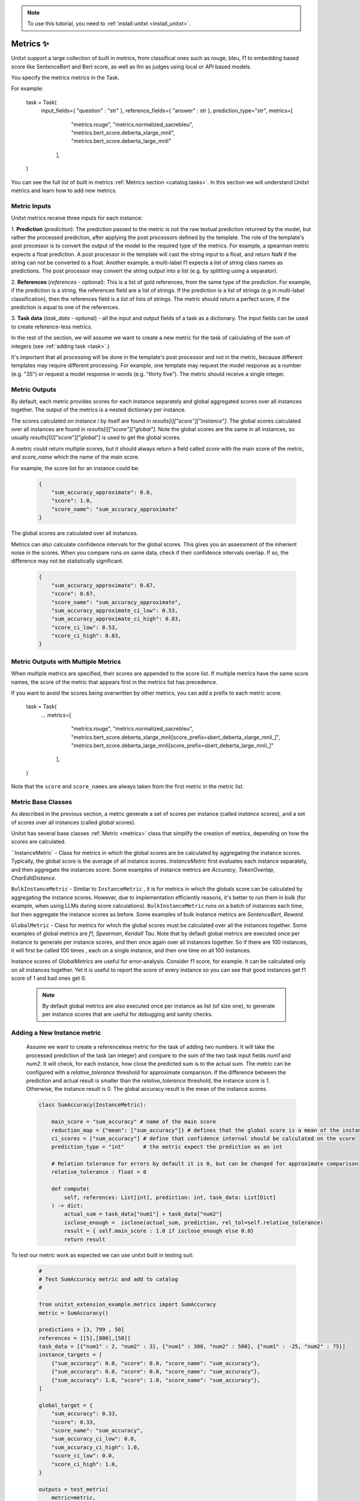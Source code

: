 .. _adding_metric:

.. note::

   To use this tutorial, you need to :ref:`install unitxt <install_unitxt>`.


=====================================
Metrics ✨
=====================================

Unitxt support a large collection of built in metrics, from classifical ones such as
rouge, bleu, f1 to embedding based score like SentenceBert and Bert score, as well as
llm as judges using local or API based models.

You specify the metrics metrics in the Task.

For example:

   .. code-block:: python
   task = Task(
        input_fields={ "question" : "str" },
        reference_fields={ "answer" : str },
        prediction_type="str",
        metrics=[
            "metrics.rouge",
            "metrics.normalized_sacrebleu",
            "metrics.bert_score.deberta_xlarge_mnli",
            "metrics.bert_score.deberta_large_mnli"
         ],
   )

You can see the full list of built in metrics  :ref:`Metrics section <catalog.tasks>`.
In this section we will understand Unitxt metrics and learn how to add new metrics.


Metric Inputs
-------------------

Unitxt metrics receive three inputs for each instance:

1. **Prediction** (`prediction`):  The prediction passed to the metric is not the raw textual prediction
returned by the model, but rather the processed prediction, after applying the post processors
defined by the template.  The role of the template's post processor is to convert the output
of the model to the required type of the metrics.  For example, a spearman metric expects a float
prediction.  A post processor in the template will cast the string input to a float, and return NaN
if the string can not be converted to a float.  Another example, a multi-label f1 expects a list of
string class names as predictions.   The post processor may convert the string output into a list
(e.g. by splitting using a separator).

2. **References** (`references` - optional):  This is a list of gold references, from the same type of the prediction.
For example, if the prediction is a string, the references field are a list of strings.  If the prediction is 
a list of strings (e.g in multi-label classification), then the references field is a *list* of lists of strings.  
The metric should return a perfect score, if the prediction is equal to one of the references.

3. **Task data** (`task_data` - optional) - all the input and output fields of a task as a dictionary.
The input fields can be used to create reference-less metrics.



In the rest of the section, we will assume we want to create a new metric for the
task of calculating of the sum of integers (see  :ref:`adding task <task>`.)

It's important that all processing will be done in the template's post processor and not in the metric,
because different templates may require different processing.  For example, one template may request
the model response as a number (e.g. "35") or request a model response in words (e.g. "thirty five").
The metric should receive a single integer.

Metric Outputs
---------------

By default, each metric provides scores for each instance separately and global aggregated scores over all instances together.
The output of the metrics is a nested dictionary per instance.

The scores calculated on instance `i` by itself are found in `results[i]["score"]["instance"]`. 
The global scores calculated over all instances are found in `results[i]["score"]["global"]`. 
Note the global scores are the same in all instances, so usually `results[0]["score"]["global"]` is used to get the global scores.

A metric could return multiple scores, but it should always return a field called `score` with the main score of the metric,
and `score_name` which the name of the main score.

For example, the score list for an instance could be:

    .. code-block:: python

        {
            "sum_accuracy_approximate": 0.0,
            "score": 1.0,
            "score_name": "sum_accuracy_approximate"
        }

The global scores are calculated over all instances.

Metrics can also calculate confidence intervals for the global scores.
This gives you an assessment of the inherient noise in the scores.  When you compare runs on same data, check if their confidence 
intervals overlap. If so, the difference may not be statistically significant. 

    .. code-block:: python

        {
            "sum_accuracy_approximate": 0.67,
            "score": 0.67,
            "score_name": "sum_accuracy_approximate",
            "sum_accuracy_approximate_ci_low": 0.53,
            "sum_accuracy_approximate_ci_high": 0.83,
            "score_ci_low": 0.53,
            "score_ci_high": 0.83,
        }

Metric Outputs with Multiple Metrics
-------------------------------------

When multiple metrics are specified, their scores are appended to the score list.
If multiple metrics have the same score names, the score of the metric that appears first in the metrics list has precedence. 

If you want to avoid the scores being overwritten by other metrics, you can add a prefix to each metric score.

   .. code-block:: python
   task = Task(
        ...
        metrics=[
            "metrics.rouge",
            "metrics.normalized_sacrebleu",
            "metrics.bert_score.deberta_xlarge_mnli[score_prefix=sbert_deberta_xlarge_mnli_]",
            "metrics.bert_score.deberta_large_mnli[score_prefix=sbert_deberta_large_mnli_]"
         ],
   )

Note that the ``score`` and ``score_names`` are always taken from the first metric in the metric list.
 
Metric Base Classes
-------------------

As described in the previous section, a metric generate a set of scores per instance (called `instance` scores),
and a set of scores over all instances (called `global` scores).

Unitxt has several base classes :ref:`Metric <metrics>` class that simplify the creation of metrics, depending on how the
scores are calculated.

``InstanceMetric` - Class for metrics in which the global scores are be calculated by aggregating the instance scores.
Typically, the global score is the average of all instance scores.  `InstanceMetric` first evaluates each instance separately,
and then aggregate the instances score.  Some examples of instance metrics are `Accuracy`, `TokenOverlap`, `CharEditDistance`.  

``BulkInstanceMetric`` - Similar to ``InstanceMetric`` , it is for metrics in which the globals score can be calculated by aggregating the instance scores.  However,
due to implementation efficiently reasons, it's better to run them in bulk (for example, when using LLMs during score calculations).
``BulkInstanceMetric`` runs on a batch of instances each time, but then aggregate the instance scores as before.
Some examples of bulk instance metrics are `SentenceBert`, `Reward`.

``GlobalMetric`` - Class for metrics for which the global scores must be calculated over all the instances together.
Some examples of global metrics are `f1`, `Spearman`, `Kendall Tau`.  Note that by default global metrics are executed once per instance 
to generate per instance scores, and then once again over all instances together.   So if there are 100 instances, 
it will first be called 100 times , each on a single instance, and then one time on all 100 instances.  

Instance scores of `GlobalMetrics` are useful for error-analysis. Consider f1 score, for example. 
It can be calculated only on all instances together. Yet it is useful to report the score of every instance
so you can see that good instances get f1 score of 1 and bad ones get 0.


   .. note::
    By default global metrics are also executed once per instance as list (of size one),
    to generate per instance scores that are useful for debugging and sanity checks.

Adding a New Instance metric
----------------------------

    Assume we want to create a referenceless metric for the task of adding two numbers.   
    It will take the processed prediction of the task (an integer) and compare to the sum of the 
    two task input fields `num1` and `num2`.  It will check, for each instance,
    how close the predicted sum is to the actual sum.
    The metric can be configured with a `relative_tolerance` threshold for approximate comparison.  
    If the difference between the prediction and actual result is smaller than the `relative_tolerance` 
    threshold, the instance score is 1. Otherwise, the instance result is 0.
    The global accuracy result is the mean of the instance scores.  

    .. code-block:: python

        class SumAccuracy(InstanceMetric):

            main_score = "sum_accuracy" # name of the main score
            reduction_map = {"mean": ["sum_accuracy"]} # defines that the global score is a mean of the instance scores
            ci_scores = ["sum_accuracy"] # define that confidence internal should be calculated on the score
            prediction_type = "int"      # the metric expect the prediction as an int

            # Relation tolerance for errors by default it is 0, but can be changed for approximate comparison
            relative_tolerance : float = 0

            def compute(
                self, references: List[int], prediction: int, task_data: List[Dict]
            ) -> dict:
                actual_sum = task_data["num1"] + task_data["num2"]
                isclose_enough =  isclose(actual_sum, prediction, rel_tol=self.relative_tolerance)
                result = { self.main_score : 1.0 if isclose_enough else 0.0}
                return result

To test our metric work as expected we can use unitxt built in
testing suit:

    .. code-block:: python

        #
        # Test SumAccuracy metric and add to catalog
        #

        from unitxt_extension_example.metrics import SumAccuracy
        metric = SumAccuracy()

        predictions = [3, 799 , 50]
        references = [[5],[800],[50]]
        task_data = [{"num1" : 2, "num2" : 3}, {"num1" : 300, "num2" : 500}, {"num1" : -25, "num2" : 75}]
        instance_targets = [
            {"sum_accuracy": 0.0, "score": 0.0, "score_name": "sum_accuracy"},
            {"sum_accuracy": 0.0, "score": 0.0, "score_name": "sum_accuracy"},
            {"sum_accuracy": 1.0, "score": 1.0, "score_name": "sum_accuracy"},
        ]

        global_target = {
            "sum_accuracy": 0.33,
            "score": 0.33,
            "score_name": "sum_accuracy",
            "sum_accuracy_ci_low": 0.0,
            "sum_accuracy_ci_high": 1.0,
            "score_ci_low": 0.0,
            "score_ci_high": 1.0,
        }

        outputs = test_metric(
            metric=metric,
            predictions=predictions,
            references=references,
            instance_targets=instance_targets,
            global_target=global_target,
            task_data=task_data
        )

        add_to_catalog(metric, "metrics.sum_accuracy")

Adding a Global Metric
----------------------------

Now let's consider a global reference based metric that checks if accuracy depends on the magnitude of the results.
For example, is more accurate when the result is 1 digits vs 5 digits.
To check this, we will see if there is a correlation between the number of digits in the reference value and the the accuracy.
This is a global metric because it performs the calculation over all the instance predictions and references together.

    .. code-block:: python

        class SensitivityToNumericMagnitude(GlobalMetric):
        """
        SensitiveToNumericMagnitude is a reference-based metric that calculates if accuracy depends
        on the numeric magnitude of the reference value.  It receives integer prediction values and integer reference values
        and calculates the correlation between the number of digits in the reference values and the accuracy
        (whether predictions=references).

        The score is negative (up to -1), if predictions tend to be less accurate when reference values are larger.
        The score is close to 0, if the magnitude of the reference answer does not correlate with accuracy.
        The score is positive (up to 1), if predictions tend to be less accurate when reference values are smaller.  

        In most realistic cases, the score is likely to be zer or negative.

        """
        prediction_type = "int"  
        main_score="sensitivity_to_numeric_magnitude"
        single_reference_per_prediction = True  # validates only one reference is passed per prediction
      
        def compute(
            self, references: List[List[int]], predictions: List[int], task_data: List[Dict]
        ) -> dict:
            import scipy.stats as stats # Note the local import to ensure import is required only if metric is actually used
            magnitude = [ len(str(abs(reference[0]))) for reference in references ]
            accuracy = [ reference[0] == prediction  for (reference, prediction) in zip(references, predictions) ]
            spearman_coeff, p_value =  stats.spearmanr(magnitude, accuracy)
            result = { self.main_score :  spearman_coeff }
            return result



1. Calculating confidence intervals for global metrics can be costly if each invocation of the metric takes a long time.
To avoid calculating confidence internals for global metrics set `n_resamples = 0`.

2. Unitxt calculates instance results in global metrics to allow viewing the output on a single instances.  
This can help ensure metric behavior is correct, because it can be checked on single instance.
However, sometimes it does not make sense because the global metric assumes a minimum amount of instances.  
The per instance calculations can be disabled by setting `process_single_instances = False`.

Managing Metric Dependencies
--------------------

If a metric depends on an external package (beyond the unitxt dependencies),
use of `_requirements_list` allows validating the package is installed  and provide instructions to the users if it is not.

.. code-block:: python

    _requirements_list = { "sentence_transformers" : "Please install sentence_transformers using  'pip install -U sentence-transformers'" }

To ensure the package is imported only if the metric is actually used, include the import inside the relevant methods and not in global scope of the file.

Using Metric Pipelines
----------------------

Unitxt metrics must be compatible with the task they are used with.  However, sometime there is an implementation
of a metric that performs the needed calculations buts expects different inputs.
The MetricPipeline is a way to adapt an existing metric to a new task.
For example, the TokenOverlap metric takes string input prediction and string references and calculates
the token overlap between them.   If we want to reuse it, in a Retrieval Augmented Generation task to measure the token
overlap between the predictions and the context, we can define a MetricPipeline to copy the `context`` field of the task
to the `references` field.  Then it runs the existing metric. Finally, it renames the scores to more meaningful names.

.. code-block:: python

        metric = MetricPipeline(
            main_score="score",
            preprocess_steps=[
                Copy(field="task_data/context", to_field="references")]),
                ListFieldValues(fields=["references"], to_field="references"),
            ],
            metric=metrics["metrics.token_overlap"],
            postpreprocess_steps=[
                RenameFields(
                    field_to_field=[
                        ("score/global/f1", "score/global/f1_overlap_with_context"),
                        ("score/global/recall", "score/global/recall_overlap_with_context"),
                        (
                            "score/global/precision",
                            "score/global/precision_overlap_with_context",
                        ),
                    ],
                ),
            ],
        )
        add_to_catalog(metric, "metrics.token_overlap_with_context", overwrite=True)

Adding a Hugginface metric
----------------------------

Unitxt provides a simple way to wrap existing Huggingface without the need to write code.
This is done using the predefined HuggingfaceMetric class.

.. code-block:: python

    metric = HuggingfaceMetric(
        hf_metric_name="bleu",  # The name of the metric in huggingface
        main_score="bleu",      # The main score (assumes the metric returns this score name)
        prediction_type="str"   # The type of the prediction and references (note that by default references are a list of the prediction_type)
    )
    add_to_catalog(metric, "metrics.bleu", overwrite=True)

By default, the HuggingfaceMetric wrapper passes the only the `predictions` and `references` fields to 
the metrics. You can also pass fields from the task_data inputs, by specifying `hf_additional_input_fields`.
For example:

 .. code-block:: python

    metric = HuggingfaceMetric(
        ...
        hf_additional_input_fields_pass = ["num1","num2"], # passes the task's num1 and num2 fields 
        ...
        
    )    

In the above example, the `num1` and `num2`fields are passed as lists of values to the metric
(each element in the list corresponds to an instance). If you want to pass a scalar (single) value to the metric
you can use:

.. code-block:: python

    metric = HuggingfaceMetric(
        ...
        hf_additional_input_fields_pass_one_value=["tokenize"],
        ...
    )   
   

This assumes the field has the same value is in all instances.


Note that Huggingface metrics are independent from the tasks they are used for, and receive arbitrary types of predictions, references, and additional
parameters.  It may be need to map between unitxt field names, values and types to the corresponding interface of the metric, using
the `MetricPipeline` described in the previous section.   

